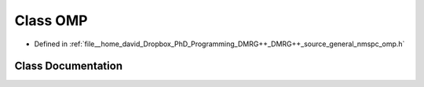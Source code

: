 .. _exhale_class_class_o_m_p:

Class OMP
=========

- Defined in :ref:`file__home_david_Dropbox_PhD_Programming_DMRG++_DMRG++_source_general_nmspc_omp.h`


Class Documentation
-------------------


.. doxygenclass:: OMP
   :members:
   :protected-members:
   :undoc-members: